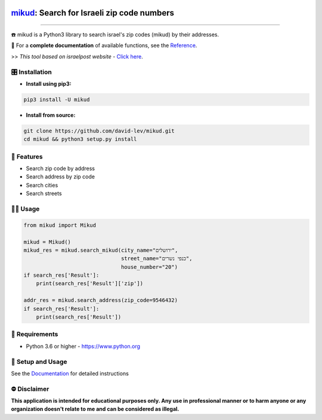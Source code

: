 .. image:: https://github.com/david-lev/mikud/blob/master/docs/_static/dark_logo.png?raw=true
  :width: 95
  :alt: Alternative text
.. end-logo

`mikud <https://github.com/david-lev/mikud>`_: Search for Israeli zip code numbers
##################################################################################################

.. image:: https://img.shields.io/pypi/dm/mikud?style=flat-square
    :alt: PyPI Downloads
    :target: https://pypi.org/project/mikud/

.. image:: https://www.codefactor.io/repository/github/david-lev/mikud/badge/main
   :target: https://www.codefactor.io/repository/github/david-lev/mikud/overview/main
   :alt: CodeFactor

.. image:: https://readthedocs.org/projects/mikud/badge/?version=latest&style=flat-square
   :target: https://mikud.readthedocs.io
   :alt: Docs


________________________

☎️ mikud is a Python3 library to search israel's zip codes (mikud) by their addresses.

📖 For a **complete documentation** of available functions, see the `Reference <https://mikud.readthedocs.io/en/latest/reference.html>`_.

>>️ *This tool based on israelpost website -* `Click here <https://israelpost.co.il/%D7%A9%D7%99%D7%A8%D7%95%D7%AA%D7%99%D7%9D/%D7%90%D7%99%D7%AA%D7%95%D7%A8-%D7%9E%D7%99%D7%A7%D7%95%D7%93/>`_.


🎛 Installation
--------------
.. installation

- **Install using pip3:**

.. code-block:: bash

    pip3 install -U mikud

- **Install from source:**

.. code-block:: bash

    git clone https://github.com/david-lev/mikud.git
    cd mikud && python3 setup.py install

.. end-installation

🎉 **Features**
---------------

* Search zip code by address
* Search address by zip code
* Search cities
* Search streets

👨‍💻 **Usage**
----------------
.. code-block:: python

    from mikud import Mikud

    mikud = Mikud()
    mikud_res = mikud.search_mikud(city_name="ירושלים",
                                   street_name="כנפי נשרים",
                                   house_number="20")
    if search_res['Result']:
        print(search_res['Result']['zip'])

    addr_res = mikud.search_address(zip_code=9546432)
    if search_res['Result']:
        print(search_res['Result'])



💾 **Requirements**
--------------------

- Python 3.6 or higher - https://www.python.org

📖 **Setup and Usage**
-----------------------

See the `Documentation <https://mikud.readthedocs.io/>`_ for detailed instructions

⛔ **Disclaimer**
------------------

**This application is intended for educational purposes only. Any use in professional manner or to harm anyone or any organization doesn't relate to me and can be considered as illegal.**
